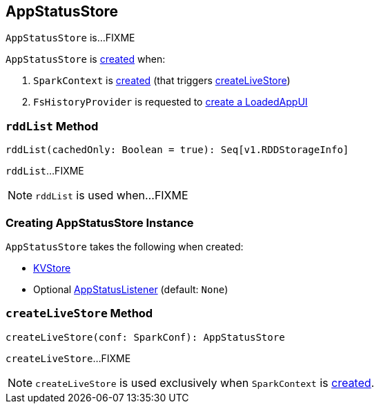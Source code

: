 == [[AppStatusStore]] AppStatusStore

`AppStatusStore` is...FIXME

`AppStatusStore` is <<creating-instance, created>> when:

1. `SparkContext` is link:spark-sparkcontext-creating-instance-internals.adoc#_statusStore[created] (that triggers <<createLiveStore, createLiveStore>>)

1. `FsHistoryProvider` is requested to link:spark-history-server-FsHistoryProvider.adoc#getAppUI[create a LoadedAppUI]

=== [[rddList]] `rddList` Method

[source, scala]
----
rddList(cachedOnly: Boolean = true): Seq[v1.RDDStorageInfo]
----

`rddList`...FIXME

NOTE: `rddList` is used when...FIXME

=== [[creating-instance]] Creating AppStatusStore Instance

`AppStatusStore` takes the following when created:

* [[store]] link:spark-core-KVStore.adoc[KVStore]
* [[listener]] Optional link:spark-core-AppStatusListener.adoc[AppStatusListener] (default: `None`)

=== [[createLiveStore]] `createLiveStore` Method

[source, scala]
----
createLiveStore(conf: SparkConf): AppStatusStore
----

`createLiveStore`...FIXME

NOTE: `createLiveStore` is used exclusively when `SparkContext` is link:spark-sparkcontext-creating-instance-internals.adoc#_statusStore[created].
